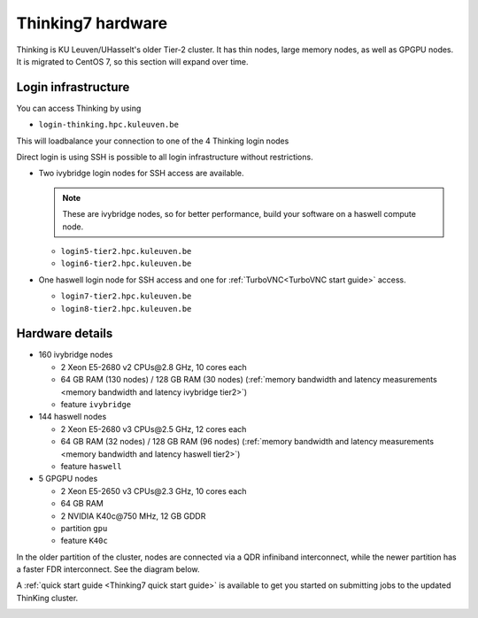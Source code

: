 Thinking7 hardware
==================

Thinking is KU Leuven/UHasselt's older Tier-2 cluster. It has thin nodes, large memory nodes, as well as GPGPU nodes.  It is migrated to CentOS 7, so this section will expand over time.


Login infrastructure
--------------------

You can access Thinking by using 

- ``login-thinking.hpc.kuleuven.be``

This will loadbalance your connection to one of the 4 Thinking login nodes
 
Direct login is using SSH is possible to all login infrastructure without restrictions.

- Two ivybridge login nodes for SSH access are available.

  .. note::

     These are ivybridge nodes, so for better performance, build your software on
     a haswell compute node.

  - ``login5-tier2.hpc.kuleuven.be``
  - ``login6-tier2.hpc.kuleuven.be``
     
- One haswell login node for SSH access and one for
  :ref:`TurboVNC<TurboVNC start guide>` access.	

  - ``login7-tier2.hpc.kuleuven.be``
  - ``login8-tier2.hpc.kuleuven.be``


Hardware details
----------------

- 160 ivybridge nodes

  - 2 Xeon E5-2680 v2 CPUs\@2.8 GHz, 10 cores each
  - 64 GB RAM (130 nodes) / 128 GB RAM (30 nodes) (:ref:`memory bandwidth and latency measurements <memory bandwidth and latency ivybridge tier2>`)
  - feature ``ivybridge``


- 144 haswell nodes

  - 2 Xeon E5\-2680 v3 CPUs\@2.5 GHz, 12 cores each
  - 64 GB RAM (32 nodes) / 128 GB RAM (96 nodes) (:ref:`memory bandwidth and latency measurements <memory bandwidth and latency haswell tier2>`)
  - feature ``haswell``

- 5 GPGPU nodes

  - 2 Xeon E5-2650 v3 CPUs\@2.3 GHz, 10 cores each
  - 64 GB RAM
  - 2 NVIDIA K40c\@750 MHz, 12 GB GDDR
  - partition ``gpu``
  - feature ``K40c``

In the older partition of the cluster, nodes are connected via a QDR infiniband interconnect, while the newer partition has a faster FDR interconnect.  See the diagram below.

A :ref:`quick start guide <Thinking7 quick start guide>` is available to get you
started on submitting jobs to the updated ThinKing cluster.

|Thinking CentOS 7 hardware|

.. |Thinking CentOS 7 hardware| image:: thinking_hardware/thinking_centos7.png
  :width: 800
  :alt: Thinking CentOS 7 hardware diagram

